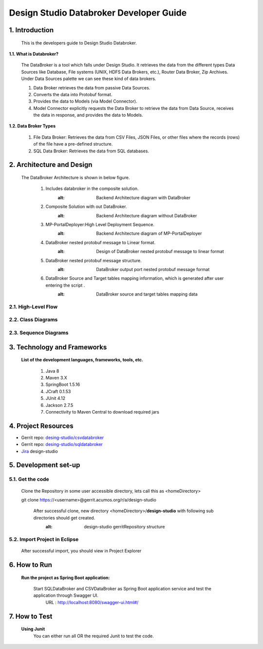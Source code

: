 .. ===============LICENSE_START=======================================================
.. Acumos
.. ===================================================================================
.. Copyright (C) 2017-2018 AT&T Intellectual Property & Tech Mahindra. All rights reserved.
.. ===================================================================================
.. This Acumos documentation file is distributed by AT&T and Tech Mahindra
.. under the Creative Commons Attribution 4.0 International License (the "License");
.. you may not use this file except in compliance with the License.
.. You may obtain a copy of the License at
..  
..      http://creativecommons.org/licenses/by/4.0
..  
.. This file is distributed on an "AS IS" BASIS,
.. WITHOUT WARRANTIES OR CONDITIONS OF ANY KIND, either express or implied.
.. See the License for the specific language governing permissions and
.. limitations under the License.
.. ===============LICENSE_END=========================================================

=========================================
Design Studio Databroker Developer Guide
=========================================

1. Introduction
========================

         This is the developers guide to Design Studio Databroker. 

**1.1. What is Databroker\?**

	The DataBroker is a tool which falls under Design Studio. It retrieves the data from the different types Data Sources like Database, File systems (UNIX, HDFS Data Brokers, etc.), Router Data Broker, Zip Archives. Under Data Sources palette we can see these kind of data brokers.
	
	1.	Data Broker retrieves the data from passive Data Sources.

	2.	Converts the data into Protobuf format.

	3.	Provides the data to Models (via Model Connector).
	
	4.  Model Connector explicitly requests the Data Broker to retrieve the data from Data Source, receives the data in response, and provides the data to Models.

**1.2. Data Broker Types**

    1.  File Data Broker: Retrieves the data from CSV Files, JSON Files, or other files where the records (rows) of the file have a pre-defined structure. 
	
    2.  SQL Data Broker: Retrieves the data from SQL databases.
	
2. Architecture and Design
==================================

		The DataBroker Architecture is shown in below figure.
		
			1.	Includes databroker in the composite solution.
					.. image:: images/SQL-CSV/CompositeSolWithDataBroker.jpg
					:alt: Backend Architecture diagram with DataBroker
				
			2.	Composite Solution with out DataBroker.
					.. image:: images/SQL-CSV/CompositeSolWithoutDataBroker.jpg
					:alt: Backend Architecture diagram without DataBroker
			
			3.	MP-PortalDeployer:High Level Deployment Sequence.
					.. image:: images/SQL-CSV/MP-PortalDeployer.jpg
					:alt: Backend Architecture diagram of MP-PortalDeployer
			
			4.	DataBroker nested protobuf message to Linear format.
					.. image:: images/SQL-CSV/DBNestedProtobufMsgFormat.jpg
					:alt: Design of DataBroker nested protobuf message to linear format
				
			5.	DataBroker nested protobuf message structure.
					.. image:: images/SQL-CSV/DataBrokerNestedProtobufMsgStructure.jpg
					:alt: DataBroker output port nested protobuf message format
				
			6.	DataBroker Source and Target tables mapping information, which is generated after user entering the script .
					.. image:: images/SQL-CSV/DBSourceTargetTableMappingDetails.jpg
					:alt: DataBroker source and target tables mapping data
				
				
2.1. High-Level Flow
-------------------------
	
2.2. Class Diagrams
-------------------------

2.3. Sequence Diagrams
-------------------------

3. Technology and Frameworks
===================================

	**List of the development languages, frameworks, tools, etc.**
		
		#. 	Java 8
		#.	Maven 3.X
		#.	SpringBoot 1.5.16
		#.	JCraft 0.1.53
		#. 	JUnit 4.12
		#. 	Jackson 2.7.5
		#.	Connectivity to Maven Central to download required jars
		
4. Project Resources
===========================

- Gerrit repo: `desing-studio/csvdatabroker <https://gerrit.acumos.org/r/#/admin/projects/design-studio>`_
- Gerrit repo: `desing-studio/sqldatabroker <https://gerrit.acumos.org/r/#/admin/projects/design-studio>`_
- `Jira <https://jira.acumos.org/browse/ACUMOS-50?jql=component%20%3D%20design-studio>`_  design-studio

5. Development set-up
==========================

5.1. Get the code
--------------------

	Clone the Repository in some user accessible directory, lets call this as <homeDirectory>
		
	git clone https://<username>@gerrit.acumos.org/r/a/design-studio
	
	 After successful clone, new directory <homeDirectory>/**design-studio** with following sub directories should get created. 
	  .. image:: images/design-studio_gerritRepo.jpg
	  :alt: design-studio gerritRepository structure
	   
5.2. Import Project in Eclipse
-----------------------------------

		After successful import, you should view in Project Explorer
		
			.. image:: images/SQL-CSV/Eclipse_csvdatabroker.jpg
			
			.. image:: images/SQL-CSV/Eclipse_sqldatabroker.jpg

6. How to Run
=====================
	
	 **Run the project as Spring Boot application:**
	 
	  Start SQLDataBroker and CSVDataBroker as Spring Boot application service and test the application through Swagger UI.
	   URL : http://localhost:8080/swagger-ui.html#/

7. How to Test
=====================
	
	**Using Junit**
		You can either run all OR the required Junit to test the code.
		

